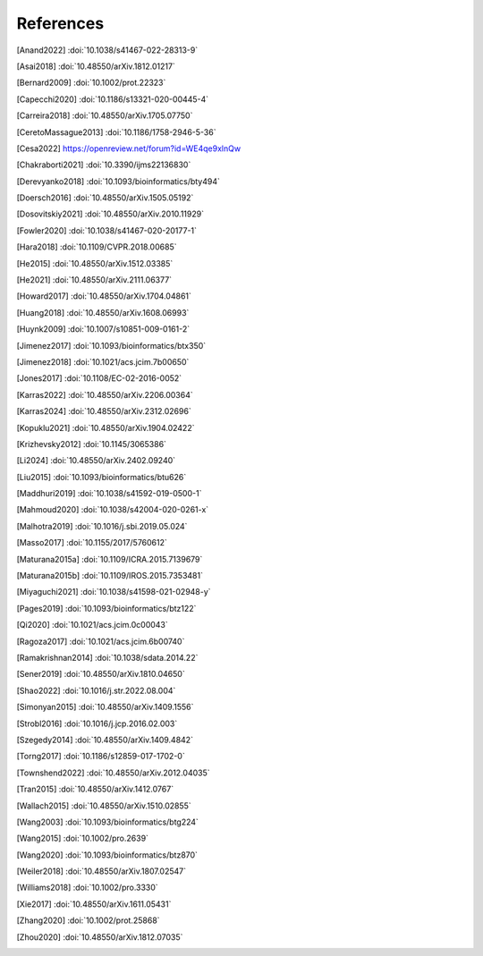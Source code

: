 References
==========

.. [Anand2022] :doi:`10.1038/s41467-022-28313-9`
.. [Asai2018] :doi:`10.48550/arXiv.1812.01217`
.. [Bernard2009] :doi:`10.1002/prot.22323`
.. [Capecchi2020] :doi:`10.1186/s13321-020-00445-4`
.. [Carreira2018] :doi:`10.48550/arXiv.1705.07750`
.. [CeretoMassague2013] :doi:`10.1186/1758-2946-5-36`
.. [Cesa2022] https://openreview.net/forum?id=WE4qe9xlnQw
.. [Chakraborti2021] :doi:`10.3390/ijms22136830`
.. [Derevyanko2018] :doi:`10.1093/bioinformatics/bty494`
.. [Doersch2016] :doi:`10.48550/arXiv.1505.05192`
.. [Dosovitskiy2021] :doi:`10.48550/arXiv.2010.11929`
.. [Fowler2020] :doi:`10.1038/s41467-020-20177-1`
.. [Hara2018] :doi:`10.1109/CVPR.2018.00685`
.. [He2015] :doi:`10.48550/arXiv.1512.03385`
.. [He2021] :doi:`10.48550/arXiv.2111.06377`
.. [Howard2017] :doi:`10.48550/arXiv.1704.04861`
.. [Huang2018] :doi:`10.48550/arXiv.1608.06993`
.. [Huynk2009] :doi:`10.1007/s10851-009-0161-2`
.. [Jimenez2017] :doi:`10.1093/bioinformatics/btx350`
.. [Jimenez2018] :doi:`10.1021/acs.jcim.7b00650`
.. [Jones2017] :doi:`10.1108/EC-02-2016-0052`
.. [Karras2022] :doi:`10.48550/arXiv.2206.00364`
.. [Karras2024] :doi:`10.48550/arXiv.2312.02696`
.. [Kopuklu2021] :doi:`10.48550/arXiv.1904.02422`
.. [Krizhevsky2012] :doi:`10.1145/3065386`
.. [Li2024] :doi:`10.48550/arXiv.2402.09240`
.. [Liu2015] :doi:`10.1093/bioinformatics/btu626`
.. [Maddhuri2019] :doi:`10.1038/s41592-019-0500-1`
.. [Mahmoud2020] :doi:`10.1038/s42004-020-0261-x`
.. [Malhotra2019] :doi:`10.1016/j.sbi.2019.05.024`
.. [Masso2017] :doi:`10.1155/2017/5760612`
.. [Maturana2015a] :doi:`10.1109/ICRA.2015.7139679`
.. [Maturana2015b] :doi:`10.1109/IROS.2015.7353481`
.. [Miyaguchi2021] :doi:`10.1038/s41598-021-02948-y`
.. [Pages2019] :doi:`10.1093/bioinformatics/btz122`
.. [Qi2020] :doi:`10.1021/acs.jcim.0c00043`
.. [Ragoza2017] :doi:`10.1021/acs.jcim.6b00740`
.. [Ramakrishnan2014] :doi:`10.1038/sdata.2014.22`
.. [Sener2019] :doi:`10.48550/arXiv.1810.04650`
.. [Shao2022] :doi:`10.1016/j.str.2022.08.004`
.. [Simonyan2015] :doi:`10.48550/arXiv.1409.1556`
.. [Strobl2016] :doi:`10.1016/j.jcp.2016.02.003`
.. [Szegedy2014] :doi:`10.48550/arXiv.1409.4842`
.. [Torng2017] :doi:`10.1186/s12859-017-1702-0`
.. [Townshend2022] :doi:`10.48550/arXiv.2012.04035`
.. [Tran2015] :doi:`10.48550/arXiv.1412.0767`
.. [Wallach2015] :doi:`10.48550/arXiv.1510.02855`
.. [Wang2003] :doi:`10.1093/bioinformatics/btg224`
.. [Wang2015] :doi:`10.1002/pro.2639`
.. [Wang2020] :doi:`10.1093/bioinformatics/btz870`
.. [Weiler2018] :doi:`10.48550/arXiv.1807.02547`
.. [Williams2018] :doi:`10.1002/pro.3330`
.. [Xie2017] :doi:`10.48550/arXiv.1611.05431`
.. [Zhang2020] :doi:`10.1002/prot.25868`
.. [Zhou2020] :doi:`10.48550/arXiv.1812.07035`
